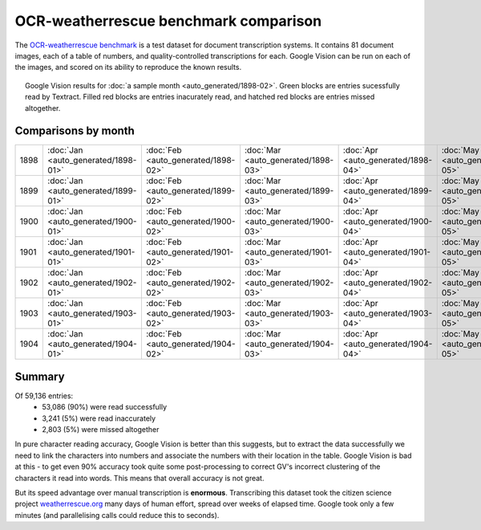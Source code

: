 OCR-weatherrescue benchmark comparison
======================================

The `OCR-weatherrescue benchmark <http://brohan.org/OCR-weatherrescue/index.html>`_ is a test dataset for document transcription systems. It contains 81 document images, each of a table of numbers, and quality-controlled transcriptions for each. Google Vision can be run on each of the images, and scored on its ability to reproduce the known results.

.. figure:: ../../analyses/OCR-weatherrescue/1898-02.png
   :width: 95%
   :align: center
   :figwidth: 95%

   Google Vision results for :doc:`a sample month  <auto_generated/1898-02>`. Green blocks are entries sucessfully read by Textract. Filled red blocks are entries inacurately read, and hatched red blocks are entries missed altogether.


Comparisons by month
--------------------

.. list-table:: 
   :widths: 15 10 10 10 10 10 10 10 10 10 10 10 10
   :header-rows: 0

   * - 1898  
     - :doc:`Jan <auto_generated/1898-01>` 
     - :doc:`Feb <auto_generated/1898-02>`
     - :doc:`Mar <auto_generated/1898-03>`
     - :doc:`Apr <auto_generated/1898-04>`
     - :doc:`May <auto_generated/1898-05>`
     - :doc:`Jun <auto_generated/1898-06>`
     - :doc:`Jul <auto_generated/1898-07>`
     - :doc:`Aug <auto_generated/1898-08>`
     - :doc:`Sep <auto_generated/1898-09>`
     - :doc:`Oct <auto_generated/1898-10>`
     - :doc:`Nov <auto_generated/1898-11>`
     - :doc:`Dec <auto_generated/1898-12>`
   * - 1899  
     - :doc:`Jan <auto_generated/1899-01>` 
     - :doc:`Feb <auto_generated/1899-02>`
     - :doc:`Mar <auto_generated/1899-03>`
     - :doc:`Apr <auto_generated/1899-04>`
     - :doc:`May <auto_generated/1899-05>`
     - :doc:`Jun <auto_generated/1899-06>`
     - :doc:`Jul <auto_generated/1899-07>`
     - :doc:`Aug <auto_generated/1899-08>`
     - :doc:`Sep <auto_generated/1899-09>`
     - :doc:`Oct <auto_generated/1899-10>`
     - :doc:`Nov <auto_generated/1899-11>`
     - :doc:`Dec <auto_generated/1899-12>`
   * - 1900  
     - :doc:`Jan <auto_generated/1900-01>` 
     - :doc:`Feb <auto_generated/1900-02>`
     - :doc:`Mar <auto_generated/1900-03>`
     - :doc:`Apr <auto_generated/1900-04>`
     - :doc:`May <auto_generated/1900-05>`
     - :doc:`Jun <auto_generated/1900-06>`
     - :doc:`Jul <auto_generated/1900-07>`
     - :doc:`Aug <auto_generated/1900-08>`
     - :doc:`Sep <auto_generated/1900-09>`
     - :doc:`Oct <auto_generated/1900-10>`
     - :doc:`Nov <auto_generated/1900-11>`
     - :doc:`Dec <auto_generated/1900-12>`
   * - 1901  
     - :doc:`Jan <auto_generated/1901-01>` 
     - :doc:`Feb <auto_generated/1901-02>`
     - :doc:`Mar <auto_generated/1901-03>`
     - :doc:`Apr <auto_generated/1901-04>`
     - :doc:`May <auto_generated/1901-05>`
     - :doc:`Jun <auto_generated/1901-06>`
     - :doc:`Jul <auto_generated/1901-07>`
     - :doc:`Aug <auto_generated/1901-08>`
     - :doc:`Sep <auto_generated/1901-09>`
     - :doc:`Oct <auto_generated/1901-10>`
     - :doc:`Nov <auto_generated/1901-11>`
     - :doc:`Dec <auto_generated/1901-12>`
   * - 1902  
     - :doc:`Jan <auto_generated/1902-01>` 
     - :doc:`Feb <auto_generated/1902-02>`
     - :doc:`Mar <auto_generated/1902-03>`
     - :doc:`Apr <auto_generated/1902-04>`
     - :doc:`May <auto_generated/1902-05>`
     - :doc:`Jun <auto_generated/1902-06>`
     - :doc:`Jul <auto_generated/1902-07>`
     - :doc:`Aug <auto_generated/1902-08>`
     - :doc:`Sep <auto_generated/1902-09>`
     - :doc:`Oct <auto_generated/1902-10>`
     - :doc:`Nov <auto_generated/1902-11>`
     - :doc:`Dec <auto_generated/1902-12>`
   * - 1903  
     - :doc:`Jan <auto_generated/1903-01>` 
     - :doc:`Feb <auto_generated/1903-02>`
     - :doc:`Mar <auto_generated/1903-03>`
     - :doc:`Apr <auto_generated/1903-04>`
     - :doc:`May <auto_generated/1903-05>`
     - :doc:`Jun <auto_generated/1903-06>`
     - :doc:`Jul <auto_generated/1903-07>`
     - :doc:`Aug <auto_generated/1903-08>`
     - :doc:`Sep <auto_generated/1903-09>`
     - :doc:`Oct <auto_generated/1903-10>`
     - :doc:`Nov <auto_generated/1903-11>`
     - :doc:`Dec <auto_generated/1903-12>`
   * - 1904  
     - :doc:`Jan <auto_generated/1904-01>` 
     - :doc:`Feb <auto_generated/1904-02>`
     - :doc:`Mar <auto_generated/1904-03>`
     - :doc:`Apr <auto_generated/1904-04>`
     - :doc:`May <auto_generated/1904-05>`
     - :doc:`Jun <auto_generated/1904-06>`
     - :doc:`Jul <auto_generated/1904-07>`
     - :doc:`Aug <auto_generated/1904-08>`
     - :doc:`Sep <auto_generated/1904-09>`
     - 
     - 
     - 

Summary
-------

Of 59,136 entries:
 * 53,086 (90%) were read successfully
 *  3,241 (5%) were read inaccurately
 *  2,803 (5%) were missed altogether

In pure character reading accuracy, Google Vision is better than this suggests, but to extract the data successfully we need to link the characters into numbers and associate the numbers with their location in the table. Google Vision is bad at this - to get even 90% accuracy took quite some post-processing to correct GV's incorrect clustering of the characters it read into words. This means that overall accuracy is not great.

But its speed advantage over manual transcription is **enormous**. Transcribing this dataset took the citizen science project `weatherrescue.org <http://weatherrescue.org>`_ many days of human effort, spread over weeks of elapsed time. Google took only a few minutes (and parallelising calls could reduce this to seconds).
 
